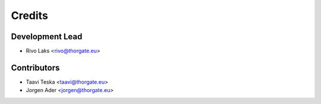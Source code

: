 =======
Credits
=======

Development Lead
----------------

* Rivo Laks <rivo@thorgate.eu>

Contributors
------------

* Taavi Teska <taavi@thorgate.eu>
* Jorgen Ader <jorgen@thorgate.eu>
